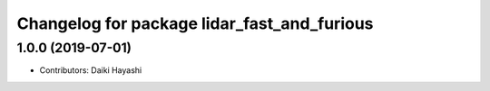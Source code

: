 ^^^^^^^^^^^^^^^^^^^^^^^^^^^^^^^^^^^^^^^^^^^^
Changelog for package lidar_fast_and_furious
^^^^^^^^^^^^^^^^^^^^^^^^^^^^^^^^^^^^^^^^^^^^

1.0.0 (2019-07-01)
------------------

* Contributors: Daiki Hayashi

